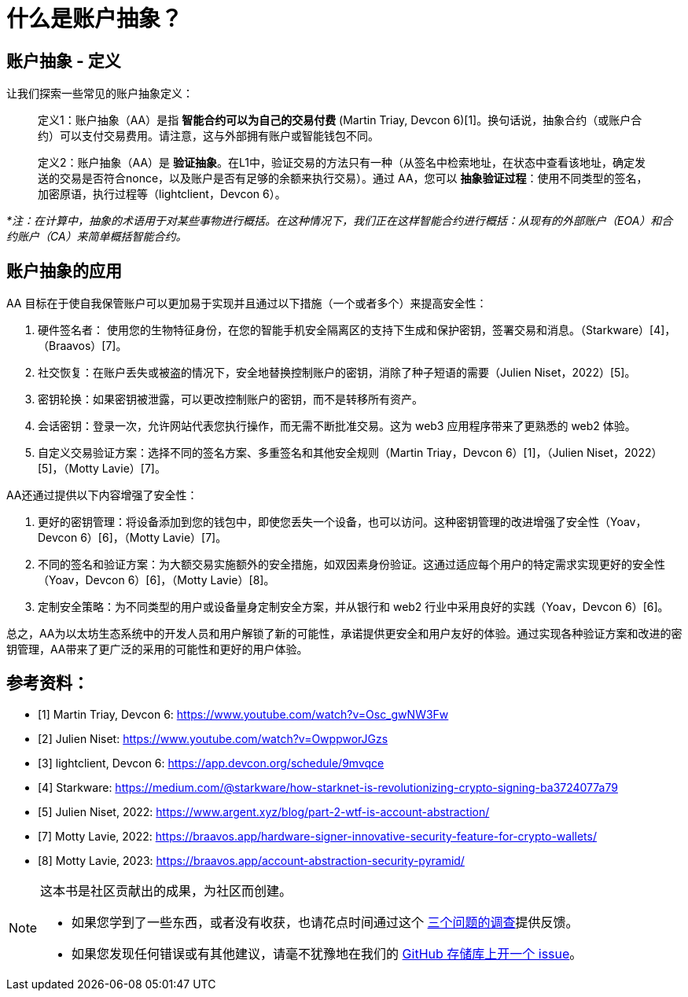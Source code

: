 [id="aa_what"]

= 什么是账户抽象？

== 账户抽象 - 定义

让我们探索一些常见的账户抽象定义：

____
定义1：账户抽象（AA）是指 *智能合约可以为自己的交易付费* (Martin Triay, Devcon 6)[1]。换句话说，抽象合约（或账户合约）可以支付交易费用。请注意，这与外部拥有账户或智能钱包不同。
____

____
定义2：账户抽象（AA）是 *验证抽象*。在L1中，验证交易的方法只有一种（从签名中检索地址，在状态中查看该地址，确定发送的交易是否符合nonce，以及账户是否有足够的余额来执行交易）。通过 AA，您可以 *抽象验证过程*：使用不同类型的签名，加密原语，执行过程等（lightclient，Devcon 6）。
____

_*注：在计算中，抽象的术语用于对某些事物进行概括。在这种情况下，我们正在这样智能合约进行概括：从现有的外部账户（EOA）和合约账户（CA）来简单概括智能合约。_

== 账户抽象的应用

AA 目标在于使自我保管账户可以更加易于实现并且通过以下措施（一个或者多个）来提高安全性：

1. 硬件签名者： 使用您的生物特征身份，在您的智能手机安全隔离区的支持下生成和保护密钥，签署交易和消息。（Starkware）[4]，（Braavos）[7]。
2. 社交恢复：在账户丢失或被盗的情况下，安全地替换控制账户的密钥，消除了种子短语的需要（Julien Niset，2022）[5]。
3. 密钥轮换：如果密钥被泄露，可以更改控制账户的密钥，而不是转移所有资产。
4. 会话密钥：登录一次，允许网站代表您执行操作，而无需不断批准交易。这为 web3 应用程序带来了更熟悉的 web2 体验。
5. 自定义交易验证方案：选择不同的签名方案、多重签名和其他安全规则（Martin Triay，Devcon 6）[1]，（Julien Niset，2022）[5]，（Motty Lavie）[7]。

AA还通过提供以下内容增强了安全性：

1. 更好的密钥管理：将设备添加到您的钱包中，即使您丢失一个设备，也可以访问。这种密钥管理的改进增强了安全性（Yoav，Devcon 6）[6]，（Motty Lavie）[7]。
2. 不同的签名和验证方案：为大额交易实施额外的安全措施，如双因素身份验证。这通过适应每个用户的特定需求实现更好的安全性（Yoav，Devcon 6）[6]，（Motty Lavie）[8]。
3. 定制安全策略：为不同类型的用户或设备量身定制安全方案，并从银行和 web2 行业中采用良好的实践（Yoav，Devcon 6）[6]。

总之，AA为以太坊生态系统中的开发人员和用户解锁了新的可能性，承诺提供更安全和用户友好的体验。通过实现各种验证方案和改进的密钥管理，AA带来了更广泛的采用的可能性和更好的用户体验。

== 参考资料：

* [1] Martin Triay, Devcon 6: https://www.youtube.com/watch?v=Osc_gwNW3Fw
* [2] Julien Niset: https://www.youtube.com/watch?v=OwppworJGzs
* [3] lightclient, Devcon 6: https://app.devcon.org/schedule/9mvqce
* [4] Starkware: https://medium.com/@starkware/how-starknet-is-revolutionizing-crypto-signing-ba3724077a79
* [5] Julien Niset, 2022: https://www.argent.xyz/blog/part-2-wtf-is-account-abstraction/
* [7] Motty Lavie, 2022: https://braavos.app/hardware-signer-innovative-security-feature-for-crypto-wallets/
* [8] Motty Lavie, 2023: https://braavos.app/account-abstraction-security-pyramid/

[NOTE]
====
这本书是社区贡献出的成果，为社区而创建。

* 如果您学到了一些东西，或者没有收获，也请花点时间通过这个 https://a.sprig.com/WTRtdlh2VUlja09lfnNpZDo4MTQyYTlmMy03NzdkLTQ0NDEtOTBiZC01ZjAyNDU0ZDgxMzU=[三个问题的调查]提供反馈。
* 如果您发现任何错误或有其他建议，请毫不犹豫地在我们的 https://github.com/starknet-edu/starknetbook/issues[GitHub 存储库上开一个 issue]。
====
